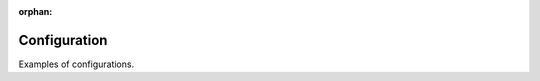 :orphan:

Configuration
=============

Examples of configurations.

.. confval:: config1

   Description: This the description for config1

   Default: ``'Default value for config'``

   Type: bool
